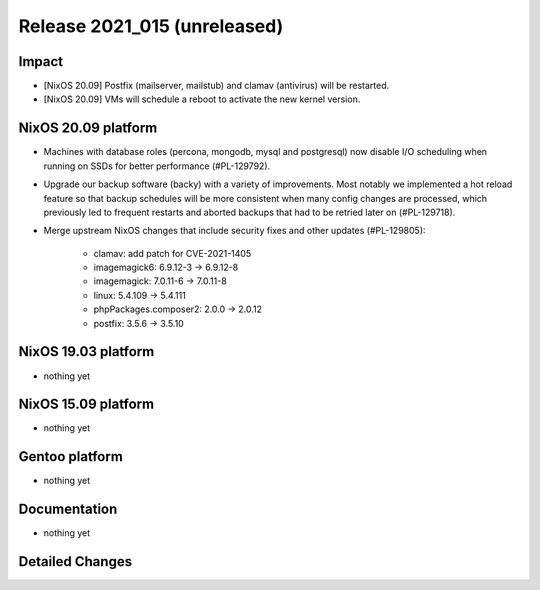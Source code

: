 .. XXX update on release :Publish Date: YYYY-MM-DD

Release 2021_015 (unreleased)
-----------------------------

Impact
^^^^^^

* [NixOS 20.09] Postfix (mailserver, mailstub) and clamav (antivirus) will be restarted.
* [NixOS 20.09] VMs will schedule a reboot to activate the new kernel version.


NixOS 20.09 platform
^^^^^^^^^^^^^^^^^^^^

* Machines with database roles (percona, mongodb, mysql and postgresql) now
  disable I/O scheduling when running on SSDs for better performance (#PL-129792).
* Upgrade our backup software (backy) with a variety of improvements.
  Most notably we implemented a hot reload feature so that backup schedules will
  be more consistent when many config changes are processed, which previously
  led to frequent restarts and aborted backups that had to be retried later on (#PL-129718).
* Merge upstream NixOS changes that include security fixes and other updates (#PL-129805):

    * clamav: add patch for CVE-2021-1405
    * imagemagick6: 6.9.12-3 -> 6.9.12-8
    * imagemagick: 7.0.11-6 -> 7.0.11-8
    * linux: 5.4.109 -> 5.4.111
    * phpPackages.composer2: 2.0.0 -> 2.0.12
    * postfix: 3.5.6 -> 3.5.10


NixOS 19.03 platform
^^^^^^^^^^^^^^^^^^^^

* nothing yet


NixOS 15.09 platform
^^^^^^^^^^^^^^^^^^^^

* nothing yet


Gentoo platform
^^^^^^^^^^^^^^^

* nothing yet


Documentation
^^^^^^^^^^^^^

* nothing yet

Detailed Changes
^^^^^^^^^^^^^^^^

.. vim: set spell spelllang=en:
